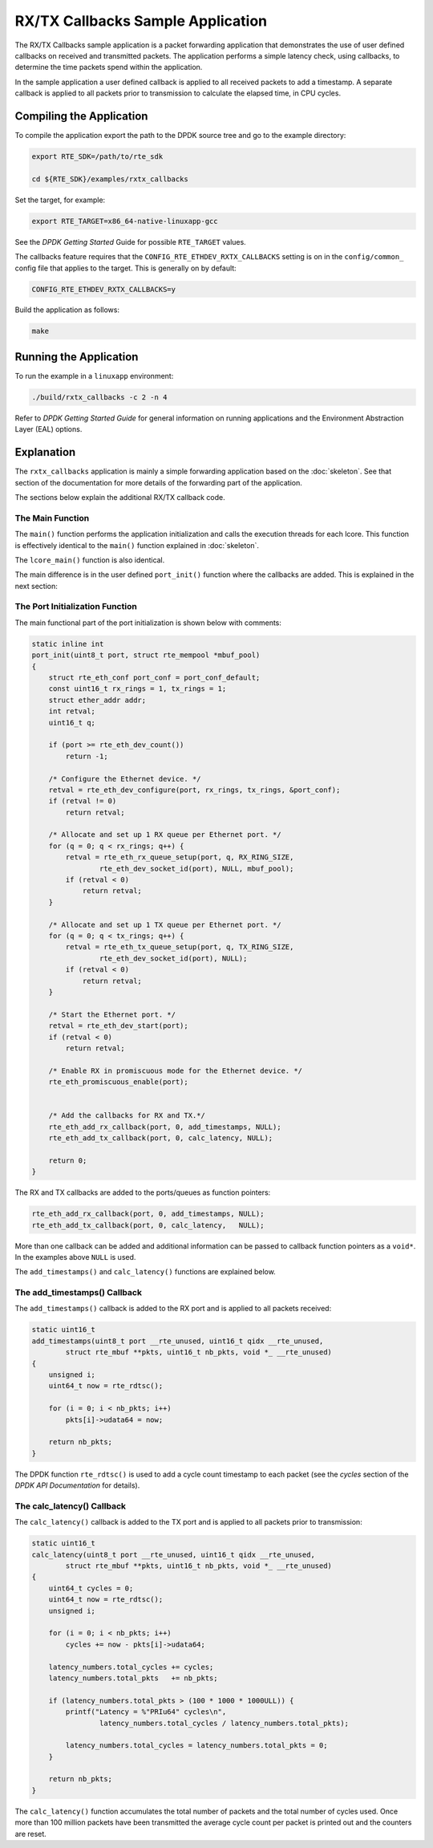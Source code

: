 ..  BSD LICENSE
    Copyright(c) 2015 Intel Corporation. All rights reserved.
    All rights reserved.

    Redistribution and use in source and binary forms, with or without
    modification, are permitted provided that the following conditions
    are met:

    * Redistributions of source code must retain the above copyright
    notice, this list of conditions and the following disclaimer.
    * Redistributions in binary form must reproduce the above copyright
    notice, this list of conditions and the following disclaimer in
    the documentation and/or other materials provided with the
    distribution.
    * Neither the name of Intel Corporation nor the names of its
    contributors may be used to endorse or promote products derived
    from this software without specific prior written permission.

    THIS SOFTWARE IS PROVIDED BY THE COPYRIGHT HOLDERS AND CONTRIBUTORS
    "AS IS" AND ANY EXPRESS OR IMPLIED WARRANTIES, INCLUDING, BUT NOT
    LIMITED TO, THE IMPLIED WARRANTIES OF MERCHANTABILITY AND FITNESS FOR
    A PARTICULAR PURPOSE ARE DISCLAIMED. IN NO EVENT SHALL THE COPYRIGHT
    OWNER OR CONTRIBUTORS BE LIABLE FOR ANY DIRECT, INDIRECT, INCIDENTAL,
    SPECIAL, EXEMPLARY, OR CONSEQUENTIAL DAMAGES (INCLUDING, BUT NOT
    LIMITED TO, PROCUREMENT OF SUBSTITUTE GOODS OR SERVICES; LOSS OF USE,
    DATA, OR PROFITS; OR BUSINESS INTERRUPTION) HOWEVER CAUSED AND ON ANY
    THEORY OF LIABILITY, WHETHER IN CONTRACT, STRICT LIABILITY, OR TORT
    (INCLUDING NEGLIGENCE OR OTHERWISE) ARISING IN ANY WAY OUT OF THE USE
    OF THIS SOFTWARE, EVEN IF ADVISED OF THE POSSIBILITY OF SUCH DAMAGE.


RX/TX Callbacks Sample Application
==================================

The RX/TX Callbacks sample application is a packet forwarding application that
demonstrates the use of user defined callbacks on received and transmitted
packets. The application performs a simple latency check, using callbacks, to
determine the time packets spend within the application.

In the sample application a user defined callback is applied to all received
packets to add a timestamp. A separate callback is applied to all packets
prior to transmission to calculate the elapsed time, in CPU cycles.


Compiling the Application
-------------------------

To compile the application export the path to the DPDK source tree and go to
the example directory:

.. code-block:: console

    export RTE_SDK=/path/to/rte_sdk

    cd ${RTE_SDK}/examples/rxtx_callbacks


Set the target, for example:

.. code-block:: console

    export RTE_TARGET=x86_64-native-linuxapp-gcc

See the *DPDK Getting Started* Guide for possible ``RTE_TARGET`` values.

The callbacks feature requires that the ``CONFIG_RTE_ETHDEV_RXTX_CALLBACKS``
setting is on in the ``config/common_`` config file that applies to the
target. This is generally on by default:

.. code-block:: console

    CONFIG_RTE_ETHDEV_RXTX_CALLBACKS=y

Build the application as follows:

.. code-block:: console

    make


Running the Application
-----------------------

To run the example in a ``linuxapp`` environment:

.. code-block:: console

    ./build/rxtx_callbacks -c 2 -n 4

Refer to *DPDK Getting Started Guide* for general information on running
applications and the Environment Abstraction Layer (EAL) options.



Explanation
-----------

The ``rxtx_callbacks`` application is mainly a simple forwarding application
based on the :doc:`skeleton`. See that section of the documentation for more
details of the forwarding part of the application.

The sections below explain the additional RX/TX callback code.


The Main Function
~~~~~~~~~~~~~~~~~

The ``main()`` function performs the application initialization and calls the
execution threads for each lcore. This function is effectively identical to
the ``main()`` function explained in :doc:`skeleton`.

The ``lcore_main()`` function is also identical.

The main difference is in the user defined ``port_init()`` function where the
callbacks are added. This is explained in the next section:


The Port Initialization  Function
~~~~~~~~~~~~~~~~~~~~~~~~~~~~~~~~~

The main functional part of the port initialization is shown below with
comments:

.. code-block:: c

    static inline int
    port_init(uint8_t port, struct rte_mempool *mbuf_pool)
    {
        struct rte_eth_conf port_conf = port_conf_default;
        const uint16_t rx_rings = 1, tx_rings = 1;
        struct ether_addr addr;
        int retval;
        uint16_t q;

        if (port >= rte_eth_dev_count())
            return -1;

        /* Configure the Ethernet device. */
        retval = rte_eth_dev_configure(port, rx_rings, tx_rings, &port_conf);
        if (retval != 0)
            return retval;

        /* Allocate and set up 1 RX queue per Ethernet port. */
        for (q = 0; q < rx_rings; q++) {
            retval = rte_eth_rx_queue_setup(port, q, RX_RING_SIZE,
                    rte_eth_dev_socket_id(port), NULL, mbuf_pool);
            if (retval < 0)
                return retval;
        }

        /* Allocate and set up 1 TX queue per Ethernet port. */
        for (q = 0; q < tx_rings; q++) {
            retval = rte_eth_tx_queue_setup(port, q, TX_RING_SIZE,
                    rte_eth_dev_socket_id(port), NULL);
            if (retval < 0)
                return retval;
        }

        /* Start the Ethernet port. */
        retval = rte_eth_dev_start(port);
        if (retval < 0)
            return retval;

        /* Enable RX in promiscuous mode for the Ethernet device. */
        rte_eth_promiscuous_enable(port);


        /* Add the callbacks for RX and TX.*/
        rte_eth_add_rx_callback(port, 0, add_timestamps, NULL);
        rte_eth_add_tx_callback(port, 0, calc_latency, NULL);

        return 0;
    }


The RX and TX callbacks are added to the ports/queues as function pointers:

.. code-block:: c

        rte_eth_add_rx_callback(port, 0, add_timestamps, NULL);
        rte_eth_add_tx_callback(port, 0, calc_latency,   NULL);

More than one callback can be added and additional information can be passed
to callback function pointers as a ``void*``. In the examples above ``NULL``
is used.

The ``add_timestamps()`` and ``calc_latency()`` functions are explained below.


The add_timestamps() Callback
~~~~~~~~~~~~~~~~~~~~~~~~~~~~~

The ``add_timestamps()`` callback is added to the RX port and is applied to
all packets received:

.. code-block:: c

    static uint16_t
    add_timestamps(uint8_t port __rte_unused, uint16_t qidx __rte_unused,
            struct rte_mbuf **pkts, uint16_t nb_pkts, void *_ __rte_unused)
    {
        unsigned i;
        uint64_t now = rte_rdtsc();

        for (i = 0; i < nb_pkts; i++)
            pkts[i]->udata64 = now;

        return nb_pkts;
    }

The DPDK function ``rte_rdtsc()`` is used to add a cycle count timestamp to
each packet (see the *cycles* section of the *DPDK API Documentation* for
details).


The calc_latency() Callback
~~~~~~~~~~~~~~~~~~~~~~~~~~~

The ``calc_latency()`` callback is added to the TX port and is applied to all
packets prior to transmission:

.. code-block:: c

    static uint16_t
    calc_latency(uint8_t port __rte_unused, uint16_t qidx __rte_unused,
            struct rte_mbuf **pkts, uint16_t nb_pkts, void *_ __rte_unused)
    {
        uint64_t cycles = 0;
        uint64_t now = rte_rdtsc();
        unsigned i;

        for (i = 0; i < nb_pkts; i++)
            cycles += now - pkts[i]->udata64;

        latency_numbers.total_cycles += cycles;
        latency_numbers.total_pkts   += nb_pkts;

        if (latency_numbers.total_pkts > (100 * 1000 * 1000ULL)) {
            printf("Latency = %"PRIu64" cycles\n",
                    latency_numbers.total_cycles / latency_numbers.total_pkts);

            latency_numbers.total_cycles = latency_numbers.total_pkts = 0;
        }

        return nb_pkts;
    }

The ``calc_latency()`` function accumulates the total number of packets and
the total number of cycles used. Once more than 100 million packets have been
transmitted the average cycle count per packet is printed out and the counters
are reset.
